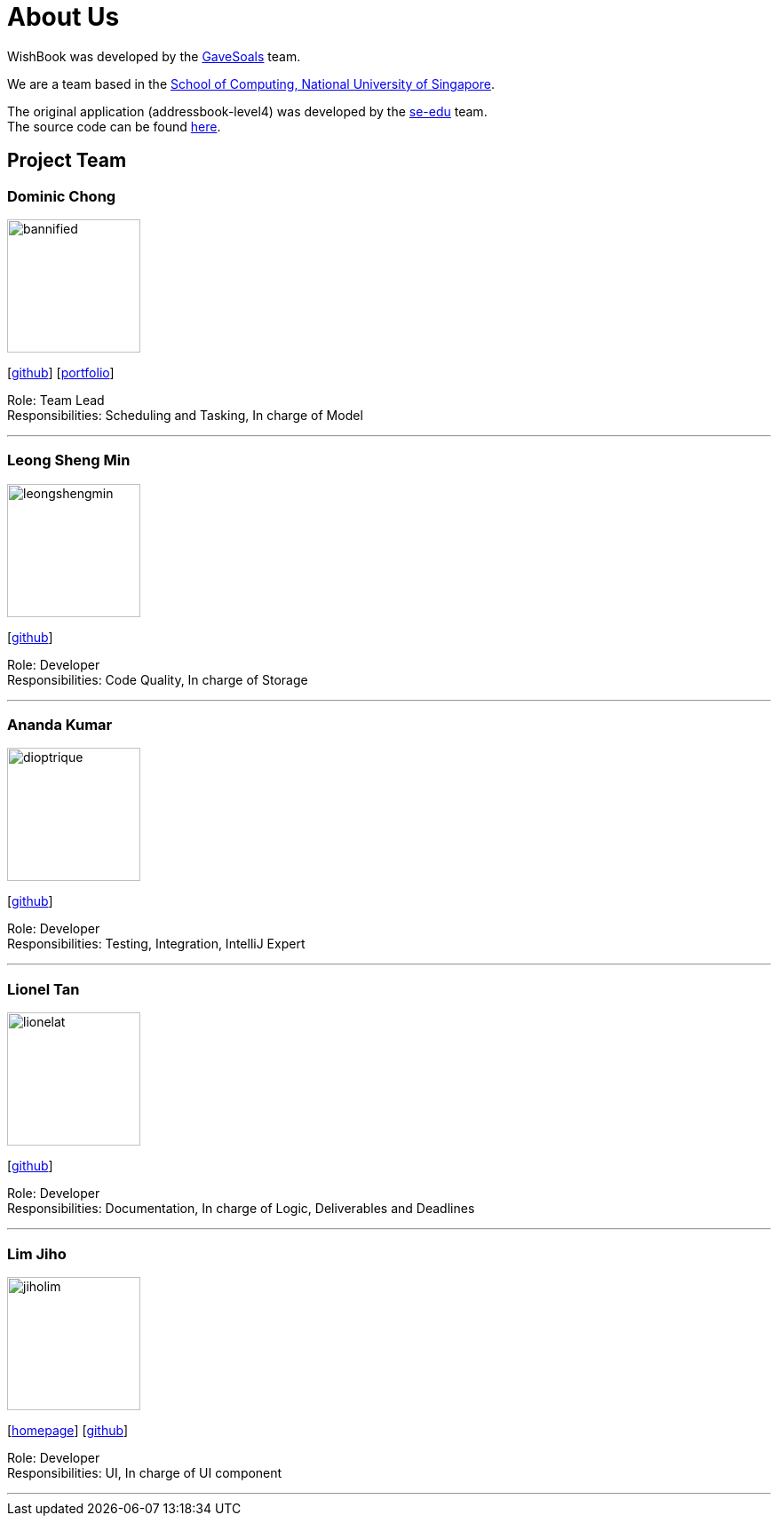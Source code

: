 = About Us
:site-section: AboutUs
:relfileprefix: team/
:imagesDir: images
:stylesDir: stylesheets

WishBook was developed by the https://github.com/orgs/CS2103-AY1819S1-T16-1/teams/developers[GaveSoals] team. +

We are a team based in the http://www.comp.nus.edu.sg[School of Computing, National University of Singapore].

The original application (addressbook-level4) was developed by the https://se-edu.github.io/docs/Team.html[se-edu] team. +
The source code can be found https://github.com/nus-cs2103-AY1819S1/addressbook-level4[here].

== Project Team

=== Dominic Chong
image::bannified.png[width="150", align="left"]
{empty} [https://github.com/bannified[github]] [https://bannified.github.io/portfolio/[portfolio]]

Role: Team Lead +
Responsibilities: Scheduling and Tasking, In charge of Model

'''

=== Leong Sheng Min
image::leongshengmin.png[width="150", align="left"]
{empty}[http://github.com/leongshengmin[github]] [[portfolio]]

Role: Developer +
Responsibilities: Code Quality, In charge of Storage

'''

=== Ananda Kumar
image::dioptrique.png[width="150", align="left"]
{empty}[http://github.com/dioptrique[github]] [[portfolio]]

Role: Developer +
Responsibilities: Testing, Integration, IntelliJ Expert

'''

=== Lionel Tan
image::lionelat.png[width="150", align="left"]
{empty}[http://github.com/lionelat[github]] [[portfolio]]

Role: Developer +
Responsibilities: Documentation, In charge of Logic, Deliverables and Deadlines

'''

=== Lim Jiho
image::jiholim.png[width="150", align="left"]
{empty}[https://mobbin.design/[homepage]] [http://github.com/jiholim[github]] [[portfolio]]

Role: Developer +
Responsibilities: UI, In charge of UI component

'''
